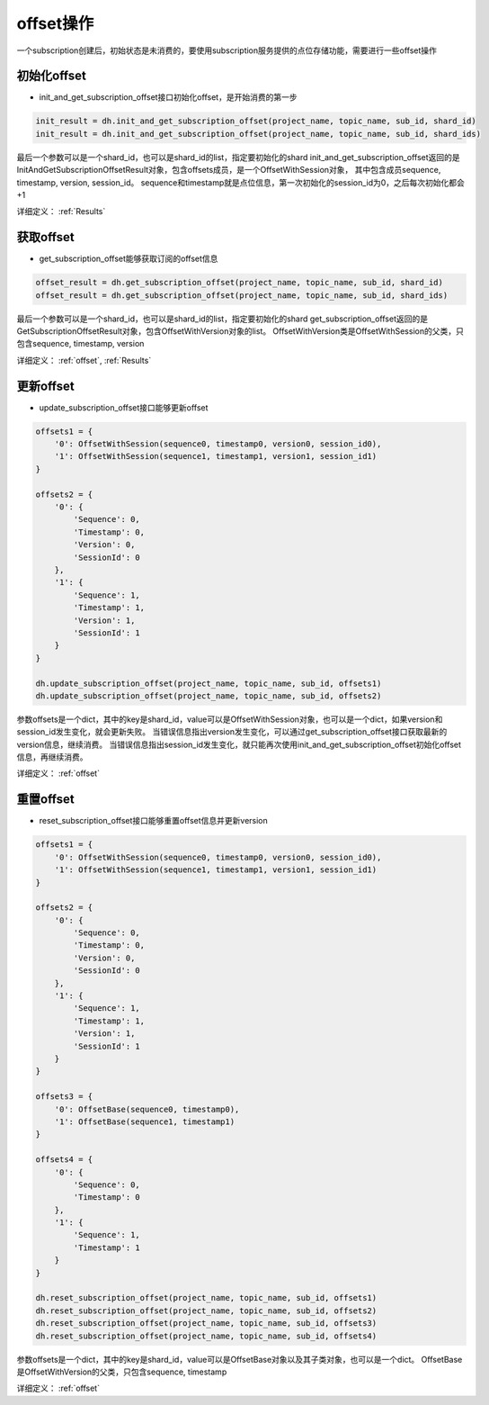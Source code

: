 .. _tutorial-offset:

*************
offset操作
*************

一个subscription创建后，初始状态是未消费的，要使用subscription服务提供的点位存储功能，需要进行一些offset操作

初始化offset
--------------

* init_and_get_subscription_offset接口初始化offset，是开始消费的第一步

.. code-block:: python

    init_result = dh.init_and_get_subscription_offset(project_name, topic_name, sub_id, shard_id)
    init_result = dh.init_and_get_subscription_offset(project_name, topic_name, sub_id, shard_ids)

最后一个参数可以是一个shard_id，也可以是shard_id的list，指定要初始化的shard
init_and_get_subscription_offset返回的是InitAndGetSubscriptionOffsetResult对象，包含offsets成员，是一个OffsetWithSession对象，
其中包含成员sequence, timestamp, version, session_id。
sequence和timestamp就是点位信息，第一次初始化的session_id为0，之后每次初始化都会+1

详细定义：
:ref:`Results`

获取offset
-----------

* get_subscription_offset能够获取订阅的offset信息

.. code-block:: python

    offset_result = dh.get_subscription_offset(project_name, topic_name, sub_id, shard_id)
    offset_result = dh.get_subscription_offset(project_name, topic_name, sub_id, shard_ids)

最后一个参数可以是一个shard_id，也可以是shard_id的list，指定要初始化的shard
get_subscription_offset返回的是GetSubscriptionOffsetResult对象，包含OffsetWithVersion对象的list。
OffsetWithVersion类是OffsetWithSession的父类，只包含sequence, timestamp, version

详细定义：
:ref:`offset`, :ref:`Results`

更新offset
-----------

* update_subscription_offset接口能够更新offset

.. code-block:: python

    offsets1 = {
        '0': OffsetWithSession(sequence0, timestamp0, version0, session_id0),
        '1': OffsetWithSession(sequence1, timestamp1, version1, session_id1)
    }

    offsets2 = {
        '0': {
            'Sequence': 0,
            'Timestamp': 0,
            'Version': 0,
            'SessionId': 0
        },
        '1': {
            'Sequence': 1,
            'Timestamp': 1,
            'Version': 1,
            'SessionId': 1
        }
    }

    dh.update_subscription_offset(project_name, topic_name, sub_id, offsets1)
    dh.update_subscription_offset(project_name, topic_name, sub_id, offsets2)


参数offsets是一个dict，其中的key是shard_id，value可以是OffsetWithSession对象，也可以是一个dict，如果version和session_id发生变化，就会更新失败。
当错误信息指出version发生变化，可以通过get_subscription_offset接口获取最新的version信息，继续消费。
当错误信息指出session_id发生变化，就只能再次使用init_and_get_subscription_offset初始化offset信息，再继续消费。

详细定义：
:ref:`offset`

重置offset
-----------

* reset_subscription_offset接口能够重置offset信息并更新version

.. code-block:: python

    offsets1 = {
        '0': OffsetWithSession(sequence0, timestamp0, version0, session_id0),
        '1': OffsetWithSession(sequence1, timestamp1, version1, session_id1)
    }

    offsets2 = {
        '0': {
            'Sequence': 0,
            'Timestamp': 0,
            'Version': 0,
            'SessionId': 0
        },
        '1': {
            'Sequence': 1,
            'Timestamp': 1,
            'Version': 1,
            'SessionId': 1
        }
    }

    offsets3 = {
        '0': OffsetBase(sequence0, timestamp0),
        '1': OffsetBase(sequence1, timestamp1)
    }

    offsets4 = {
        '0': {
            'Sequence': 0,
            'Timestamp': 0
        },
        '1': {
            'Sequence': 1,
            'Timestamp': 1
        }
    }

    dh.reset_subscription_offset(project_name, topic_name, sub_id, offsets1)
    dh.reset_subscription_offset(project_name, topic_name, sub_id, offsets2)
    dh.reset_subscription_offset(project_name, topic_name, sub_id, offsets3)
    dh.reset_subscription_offset(project_name, topic_name, sub_id, offsets4)


参数offsets是一个dict，其中的key是shard_id，value可以是OffsetBase对象以及其子类对象，也可以是一个dict。
OffsetBase是OffsetWithVersion的父类，只包含sequence, timestamp

详细定义：
:ref:`offset`